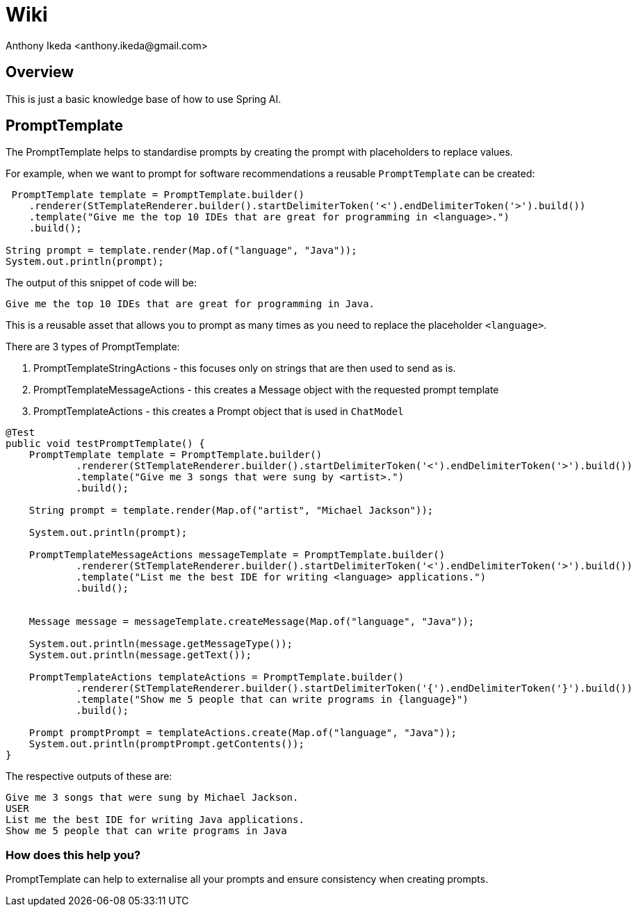 = Wiki
:author: Anthony Ikeda <anthony.ikeda@gmail.com>

== Overview

This is just a basic knowledge base of how to use Spring AI.


== PromptTemplate

The PromptTemplate helps to standardise prompts by creating the prompt with placeholders to replace values.

For example, when we want to prompt for software recommendations a reusable `PromptTemplate` can be created:

[source,java,numbered]
----
 PromptTemplate template = PromptTemplate.builder()
    .renderer(StTemplateRenderer.builder().startDelimiterToken('<').endDelimiterToken('>').build())
    .template("Give me the top 10 IDEs that are great for programming in <language>.")
    .build();

String prompt = template.render(Map.of("language", "Java"));
System.out.println(prompt);
----

The output of this snippet of code will be:

`Give me the top 10 IDEs that are great for programming in Java.`

This is a reusable asset that allows you to prompt as many times as you need to replace the placeholder `<language>`.

There are 3 types of PromptTemplate:

. PromptTemplateStringActions - this focuses only on strings that are then used to send as is.
. PromptTemplateMessageActions - this creates a Message object with the requested prompt template
. PromptTemplateActions - this creates a Prompt object that is used in `ChatModel`

[source,java,numbered]
----
@Test
public void testPromptTemplate() {
    PromptTemplate template = PromptTemplate.builder()
            .renderer(StTemplateRenderer.builder().startDelimiterToken('<').endDelimiterToken('>').build())
            .template("Give me 3 songs that were sung by <artist>.")
            .build();

    String prompt = template.render(Map.of("artist", "Michael Jackson"));

    System.out.println(prompt);

    PromptTemplateMessageActions messageTemplate = PromptTemplate.builder()
            .renderer(StTemplateRenderer.builder().startDelimiterToken('<').endDelimiterToken('>').build())
            .template("List me the best IDE for writing <language> applications.")
            .build();


    Message message = messageTemplate.createMessage(Map.of("language", "Java"));

    System.out.println(message.getMessageType());
    System.out.println(message.getText());

    PromptTemplateActions templateActions = PromptTemplate.builder()
            .renderer(StTemplateRenderer.builder().startDelimiterToken('{').endDelimiterToken('}').build())
            .template("Show me 5 people that can write programs in {language}")
            .build();

    Prompt promptPrompt = templateActions.create(Map.of("language", "Java"));
    System.out.println(promptPrompt.getContents());
}
----

The respective outputs of these are:
----
Give me 3 songs that were sung by Michael Jackson.
USER
List me the best IDE for writing Java applications.
Show me 5 people that can write programs in Java
----


=== How does this help you?

PromptTemplate can help to externalise all your prompts and ensure consistency when creating prompts.

